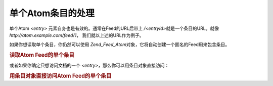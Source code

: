 .. _zend.feed.consuming-atom-single-entry:

单个Atom条目的处理
===========

单个Atom *<entry>* 元素自身也是有效的。通常在Feed的URL后带上 */<entryId>*\
就是一个条目的URL。就像 *http://atom.example.com/feed/1*\ ， 我们就以上述的URL作为例子。

如果你想读取单个条目，你仍然可以使用 *Zend_Feed_Atom*\
对象，它将自动创建一个匿名的Feed用来包含条目。

.. _zend.feed.consuming-atom-single-entry.example.atom:

.. rubric:: 读取Atom Feed的单个条目

.. code-block:: php
   :linenos:

   <?php

   $feed = new Zend_Feed_Atom('http://atom.example.com/feed/1');
   echo 'The feed has: ' . $feed->count() . ' entry.';

   $entry = $feed->current();
或者如果你确定只想访问文档的一个 *<entry>*\ ，那么你可以用条目对象直接访问：

.. _zend.feed.consuming-atom-single-entry.example.entryatom:

.. rubric:: 用条目对象直接访问Atom Feed的单个条目

.. code-block:: php
   :linenos:

   <?php

   $entry = new Zend_Feed_Entry_Atom('http://atom.example.com/feed/1');
   echo $entry->title();

